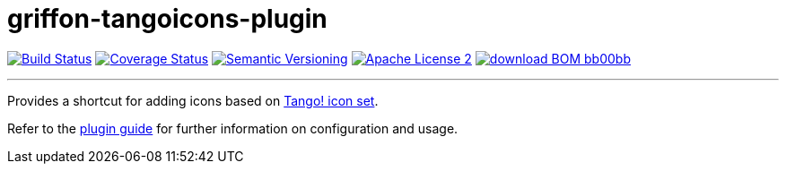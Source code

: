 = griffon-tangoicons-plugin
:version: 1.0.0.SNAPSHOT
:linkattrs:
:project-name: griffon-tangoicons-plugin

image:http://img.shields.io/travis/griffon-plugins/{project-name}/master.svg["Build Status", link="https://travis-ci.org/griffon-plugins/{project-name}"]
image:http://img.shields.io/coveralls/griffon-plugins/{project-name}/master.svg["Coverage Status", link="https://coveralls.io/r/griffon-plugins/{project-name}"]
image:http://img.shields.io/:semver-{version}-blue.svg["Semantic Versioning", link="http://semver.org"]
image:http://img.shields.io/badge/license-ASF2-blue.svg["Apache License 2", link="http://www.apache.org/licenses/LICENSE-2.0.txt"]
image:http://img.shields.io/badge/download-BOM-bb00bb.svg[link="https://bintray.com/griffon/griffon-plugins/{project-name}/_latestVersion"]

---

Provides a shortcut for adding icons based on
http://tango.freedesktop.org/Tango_Icon_Library[Tango! icon set, window="_blank"].

Refer to the link:http://griffon-plugins.github.io/{project-name}/[plugin guide, window="_blank"] for
further information on configuration and usage.


